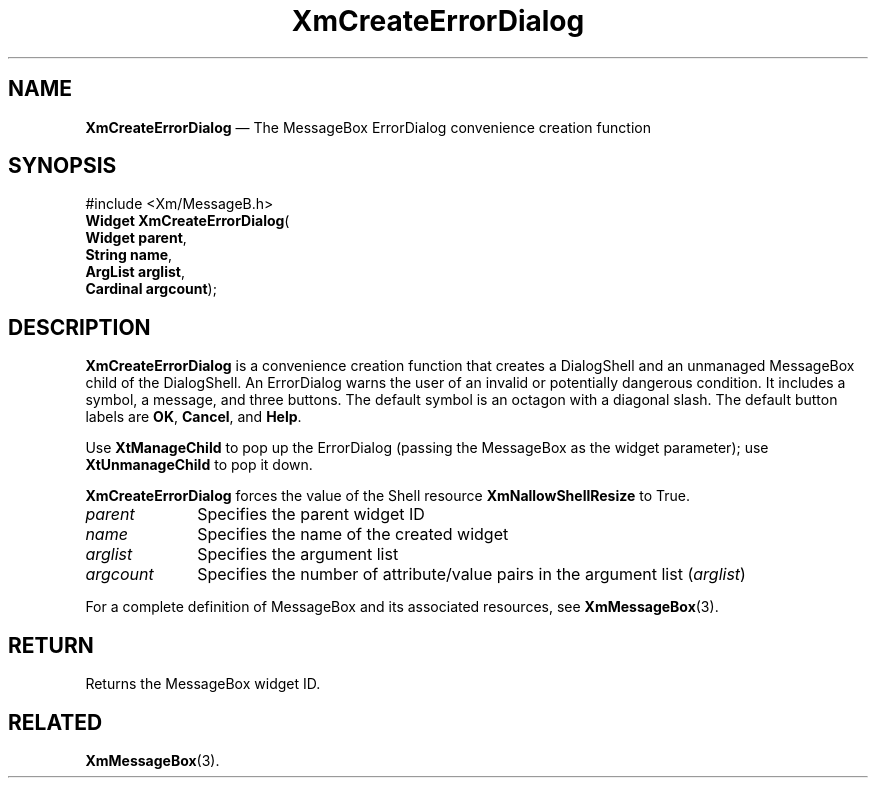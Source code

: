 '\" t
...\" CreErr.sgm /main/8 1996/09/08 20:32:55 rws $
.de P!
.fl
\!!1 setgray
.fl
\\&.\"
.fl
\!!0 setgray
.fl			\" force out current output buffer
\!!save /psv exch def currentpoint translate 0 0 moveto
\!!/showpage{}def
.fl			\" prolog
.sy sed -e 's/^/!/' \\$1\" bring in postscript file
\!!psv restore
.
.de pF
.ie     \\*(f1 .ds f1 \\n(.f
.el .ie \\*(f2 .ds f2 \\n(.f
.el .ie \\*(f3 .ds f3 \\n(.f
.el .ie \\*(f4 .ds f4 \\n(.f
.el .tm ? font overflow
.ft \\$1
..
.de fP
.ie     !\\*(f4 \{\
.	ft \\*(f4
.	ds f4\"
'	br \}
.el .ie !\\*(f3 \{\
.	ft \\*(f3
.	ds f3\"
'	br \}
.el .ie !\\*(f2 \{\
.	ft \\*(f2
.	ds f2\"
'	br \}
.el .ie !\\*(f1 \{\
.	ft \\*(f1
.	ds f1\"
'	br \}
.el .tm ? font underflow
..
.ds f1\"
.ds f2\"
.ds f3\"
.ds f4\"
.ta 8n 16n 24n 32n 40n 48n 56n 64n 72n 
.TH "XmCreateErrorDialog" "library call"
.SH "NAME"
\fBXmCreateErrorDialog\fP \(em The MessageBox ErrorDialog convenience creation function
.iX "XmCreateErrorDialog"
.iX "creation functions" "XmCreateErrorDialog"
.SH "SYNOPSIS"
.PP
.nf
#include <Xm/MessageB\&.h>
\fBWidget \fBXmCreateErrorDialog\fP\fR(
\fBWidget \fBparent\fR\fR,
\fBString \fBname\fR\fR,
\fBArgList \fBarglist\fR\fR,
\fBCardinal \fBargcount\fR\fR);
.fi
.SH "DESCRIPTION"
.PP
\fBXmCreateErrorDialog\fP is a convenience creation
function that creates a DialogShell and an unmanaged MessageBox child
of the DialogShell\&.
An ErrorDialog warns the user of an invalid or potentially
dangerous condition\&.
It includes a symbol, a message, and three buttons\&.
The default symbol is an octagon with a diagonal slash\&. The default
button labels are \fBOK\fP, \fBCancel\fP, and \fBHelp\fP\&.
.PP
Use \fBXtManageChild\fP to pop up the ErrorDialog (passing the MessageBox
as the widget parameter); use \fBXtUnmanageChild\fP to pop it down\&.
.PP
\fBXmCreateErrorDialog\fP forces the value of the Shell resource
\fBXmNallowShellResize\fP to True\&.
.IP "\fIparent\fP" 10
Specifies the parent widget ID
.IP "\fIname\fP" 10
Specifies the name of the created widget
.IP "\fIarglist\fP" 10
Specifies the argument list
.IP "\fIargcount\fP" 10
Specifies the number of attribute/value pairs in the argument list
(\fIarglist\fP)
.PP
For a complete definition of MessageBox and its associated resources, see
\fBXmMessageBox\fP(3)\&.
.SH "RETURN"
.PP
Returns the MessageBox widget ID\&.
.SH "RELATED"
.PP
\fBXmMessageBox\fP(3)\&.
...\" created by instant / docbook-to-man, Sun 22 Dec 1996, 20:19
